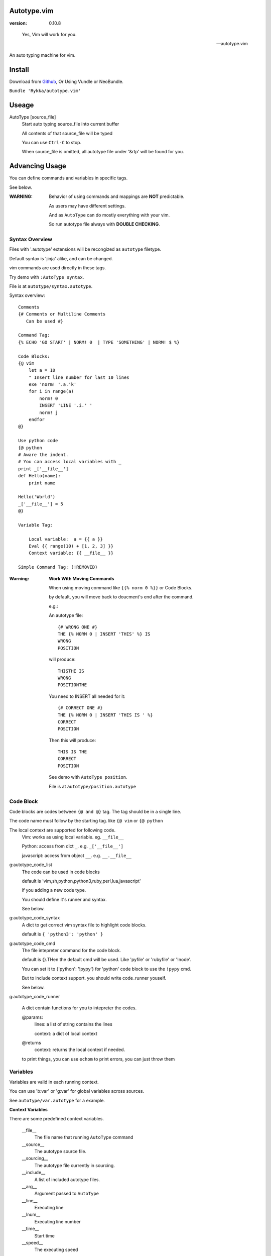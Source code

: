 Autotype.vim
============

:version: 0.10.8

..

    Yes, Vim will work for you.

    -- autotype.vim


An auto typing machine for vim.


.. figure:: https://github.com/Rykka/github_things/raw/master/image/autotype.gif
       :align: center



Install
=======

Download from Github_, Or Using Vundle or NeoBundle.

``Bundle 'Rykka/autotype.vim'``


Useage
======


AutoType [source_file]
   Start auto typing source_file into current buffer

   All contents of that source_file will be typed

   You can use ``Ctrl-C`` to stop.

   When source_file is omitted, all autotype file under '&rtp' will
   be found for you.


Advancing Usage
===============

You can define commands and variables in specific tags.

See below.

:WARNING: Behavior of using commands and mappings are **NOT**
          predictable.

          As users may have different settings.

          And as ``AutoType`` can do mostly everything with your vim.

          So run autotype file always with **DOUBLE CHECKING**.


Syntax Overview
---------------

Files with '.autotype' extensions will be recongized as ``autotype`` filetype.

Default syntax is 'jinja' alike, and can be changed. 

vim commands are used directly in these tags.

Try demo with ``:AutoType syntax``.

File is at ``autotype/syntax.autotype``.

Syntax overview::

    Comments
    {# Comments or Multiline Comments 
       Can be used #}

    Command Tag:
    {% ECHO 'GO START' | NORM! 0  | TYPE 'SOMETHING' | NORM! $ %}

    Code Blocks:
    {@ vim
        let a = 10
        " Insert line number for last 10 lines
        exe 'norm! '.a.'k'
        for i in range(a)
            norm! 0
            INSERT 'LINE '.i.' '
            norm! j
        endfor
    @}
    
    Use python code 
    {@ python
    # Aware the indent.
    # You can access local variables with _
    print _['__file__']
    def Hello(name):
        print name

    Hello('World')
    _['__file__'] = 5
    @}
   
    Variable Tag: 

        Local variable:  a = {{ a }}
        Eval {{ range(10) + [1, 2, 3] }}
        Context variable: {{ __file__ }}

    Simple Command Tag: (!REMOVED)

:Warning: 

      **Work With Moving Commands**

      When using moving command like 
      ``{{% norm 0 %}}`` or Code Blocks.

      by default, you will move back to doucment's end after the command.

      e.g.:

      An autotype file::

          {# WRONG ONE #}
          THE {% NORM 0 | INSERT 'THIS' %} IS
          WRONG
          POSITION

      will produce::

          THISTHE IS
          WRONG
          POSITIONTHE 

      You need to INSERT all needed for it::

          {# CORRECT ONE #}
          THE {% NORM 0 | INSERT 'THIS IS ' %}
          CORRECT
          POSITION

      Then this will produce::

          THIS IS THE
          CORRECT
          POSITION


      See demo with ``AutoType position``.

      File is at ``autotype/position.autotype``

Code Block
----------

Code blocks are codes between ``{@ and @}`` tag.
The tag should be in a single line.

The code name must follow by the starting tag.
like ``{@ vim`` or ``{@ python``

The local context are supported for following code.
    Vim: works as using local variable. eg. ``__file__``

    Python: access from dict ``_``. e.g. ``_['__file__']``

    javascript: access from object ``__``. e.g. ``__.__file__``

g:autotype_code_list
    The code can be used in code blocks

    default is 'vim,sh,python,python3,ruby,perl,lua,javascript'

    if you adding a new code type.

    You should define it's runner and syntax.

    See below.

g:autotype_code_syntax
    A dict to get correct vim syntax file to highlight code blocks.

    default is ``{ 'python3': 'python' }``

g:autotype_code_cmd
    The file intepreter command for the code block.

    default is {}.THen the default cmd will be used.
    Like 'pyfile' or 'rubyfile' or '!node'.

    You can set it to {'python': '!pypy'} for 'python' code block 
    to use the ``!pypy`` cmd.

    But to include context support. you should write code_runner 
    youself.

    See below.

g:autotype_code_runner

    A dict contain functions for you to intepreter the codes.

    @params: 
        lines: a list of string contains the lines

        context: a dict of local context

    @returns
        context: returns the local context if needed.

    to print things, you can use ``echom``
    to print errors, you can just throw them

Variables
---------

Variables are valid in each running context.

You can use 'b:var' or 'g:var' for global variables across 
sources.

See ``autotype/var.autotype`` for a example.

**Context Variables**

There are some predefined context variables.

    __file__
        The file name that running ``AutoType`` command
    __source__
        The autotype source file. 
    __sourcing__
        The autotype file currently in sourcing.
    __include__
        A list of included autotype files.
    __arg__
        Argument passed to ``AutoType``
    __line__
        Executing line
    __lnum__
        Executing line number
    __time__
        Start time
    __speed__
        The executing speed

You can set global context variables 
by setting ``g:autotype_global_context``, e.g.::
        
    let g:autotype_global_context = {'__author__': 'AutoType'}

You can get last context with ``g:autotype_last_context``.

Help Commands
-------------

*Commands that can be used both in tags and vim*

NORMAL[!] commands here
    Like ':normal', And words like \<C-W> will be convert 
    to that special character

    Add ``!`` to act as ``:normal!``

    example::

        NORM :ECHO 'Hello '.input('Your name:')\<CR>Auto\<CR>
        " will produce:
        " Hello Auto

APPEND[!] 'text here'
    Append things with current cursor position.
    Act as ``a`` in normal mode

    Add ``!`` and act as ``A``

    example::

        APPEND string(range(4))
        " will append to current line with
        " [0, 1, 2, 3]

INSERT[!] 'text here'
    Insert things with current cursor position.
    Act as ``i`` in normal mode

    Add ``!`` and act as ``I``

    :NOTE: To add to the beginning of line, instead of 
           beginning of line content.

           You should use ``NORM 0`` to move there.

TYPE[!] 'text here'
    Same as ``APPEND``.


[n]ECHO[!] [str/list/dict]
    Echo things like ':echo', And will show for a longer time.


    Add ``!`` to use ``ErrorMsg`` highlight,
    Default is ``ModeMsg`` highlight.

    You can pass a list:
        Then it will echo with each item.

        e.g.::

            ECHO range(10,1,-1) | 1BLINK 'Go!'

    You can pass a dictionary:
        'hl': hightlight. 
        You can set ``g:autotype_default_hl`` for it.

        'char': '[char]' part.
        You can set ``g:autotype_default_char`` for it.

        'arg': str/lst to print

    e.g.::  

        ECHO {'hl':'String','arg':'Hello', 'char': 'Mike'}

    Add ``n`` to wait ``n`` second.
    Default is dynamic by current speed.

    The things echoed will also be shown in ':message'.


    :XXX: A number passed to ``ECHO`` directly can not be shown.

          Like ``:ECHO 3``,
          will produce ``Argument Required Error``

          So use ``ECHO '3'`` 
          or ``ECHO a`` (assume ``a == 3`` )

[n]BLINK[!] [str/list/dict]
    A blinking versoin of ':echo' 

[n]BLINK[!] [str/list/dict]
    A blinking versoin of ':echo' 

:Note: **Bar**

       ``NORM|ECHO|TYPE|APPEND|BLINK|INSERT`` 
       both receives the ``|`` command.

       See ':h :command-bar'

:Note: **Quotes**

       In ``INSERT/APPEND/TYPE/ECHO/BLINK``,

       Strings passed must all using single quote ``'``.
       You can escape it with ``''``.

       In ``INSERT/APPEND``: works as double quoted,

           Then you can use ``\r`` as a return.
           To insert a ``\``, escape as ``\\``

       In ``ECHO/BLINK``: works as single quoted.

       See ':h expr-string'.

:Note: **Special Characters**

        In ``NORMAL``, Trigger special keys using ``\<C-XX>``

        If you met something unexpected with command line input
        action.

        First check if enough ``\<CR>`` are used.

        Then you can try typing raw special charactes there.
        See ``:h i_Ctrl-V`` for details.



INCLUDE source_file[.autotype]
    Include a autotype source file in command tag/block.

    This command can **NOT** be executed as vim command.

    It searches the source file from 
    ``local>g:autotype_file_directory>&rtp``

    See demo with ``AutoType include``.
    File is at ``autotype/include.autotype``

    When files are recursively included, it will run
    only the first time.
    
Options
=======

g:autotype_speed
    Auto typing speed (char per second), range from (1 to more),
    default is ``30``, which is mankind.

    Slow as turtle? use '2'.

    Fast as swift? use '120'.

    Faster as storm? use '600'.

    Blazing lighting? use '3000' or more.

    You can set it with one of 
    ``turtle,mankind,swift,storm,lighting``,

    Then it's at the relevent speed.

    ``:AtpSpd`` can be used as a quick speed setup.

g:autotype_moveback
    moveback (to end of doc.) after every command tag.

    default is `1`, set it to 0 to disable it.

g:autotype_syntax_type
    Default is 'jinja'.
        1. Command tag is '{% cmds %}'
        2. Variable tag is '{{ var }}'
        3. Comment tag is '{# var #}'
        4. Command block is '{@' and '@}',
           both in single line
        5. To prevent exec of tags, add a '!' before the tag.

    Then the 'autotype'
        1. Command tag is '^[ cmds ^]'
        2. Comment tag is '^< var ^>'
        3. Variable tag is '^{ var ^}'
        4. Command block is '^[^[' and '^]^]',
           both in single line

    You can define your own tag syntax if needed.
    Following list of options can be changed::
        
            ["g:autotype_syn_cmd_bgn",  '{%'],
            ["g:autotype_syn_cmd_end",  '%}'],
            ["g:autotype_syn_cmds_bgn", '{@'],
            ["g:autotype_syn_cmds_end", '@}'],
            ["g:autotype_syn_cmt_bgn",  '{#'],
            ["g:autotype_syn_cmt_end",  '#}'],
            ["g:autotype_syn_var_bgn",  '{{'],
            ["g:autotype_syn_var_end",  '}}'],

    :NOTE: ``g:autotype_syntax_type`` **SHOULD** be set
            with a name other than 'jinja' or 'autotype'

            And these options should be a pattern for matching.

            e.g: '^' should be escaped as ``'\^'``

            See ':h pattern-atoms' for details

g:autotype_file_directory
    The user directory for your autotype source files.

    Default is ``''``.

    The ``:AutoType source_file`` will search file in current dir,
    then in this path and the ``&rtp/autotype/`` directory
    for all '\*.autotype' file to match the filename.

    You can add multiple paths seperated with comma ','.

g:autotype_global_context
    You can predefine variable in context.

    e.g.::
        
        let g:autotype_global_context = {'__author__': 'AutoType'}

    See Variables_ for context details.


g:autotype_cursor_aug
    Used for running autocommands with ``CursorMoved``

    Set ``aug_ptn`` seperate with ``,``

    Default is ``'*.rst,<buffer>'``

    This is mainly used for updating buffer with InstantRst_

g:autotype_default_char 
    The '[char]' part for ``ECHO|BLINK``

g:autotype_default_hl
    The '[char]' part's highlight for ``ECHO|BLINK``


ISSUES
======

Post issues at github_

You can contribute to them as well.

Currently, there are some issues around.
        
    1. Typing ``'`` with some text will cause the text to reindent.

       This is caused mainly by indent settings
       like '&inde,&indk,&cpo'.
       So you should check them first.

TODO
====

1. Make autotype auto write articles.
2. Make autotype auto write programs.

And before, there are some ``misc`` things need to do.
You can find one thing and contribute to it at github_

    1. [X] 2014-08-31 Add local context support for commands and variables
    2. [X] 2014-08-30 Add Comment Tag And Block And Syntax.
    3. [X] 2014-08-28 Make input with Special Keys more workable.
    4. [X] 2014-08-29 Make Literal-String and Constant-String always working.
    5. [X] 2014-08-31 Add ``INCLUDE`` TAG
    6. [X] 2014-08-31 Add Striping Syntax like ``{%- and -%}``.
    7. [X] 2014-08-31 Make typing output like typing in insert mode.
    8. [X] 2014-09-01 Add Python Code Block support
    9. [X] 2014-09-01 Add Ruby/Javascript/Perl/Lua/... Code Block
    10. [o] Add Ruby/Javascript/Perl/Lua/... Context support
    10. [X] 2014-09-02 REMOVE simple Command Tag, Automove back after each command.
    11. Make more autotype sources.
    12. Make it more stable and useful.
    13. Helping others.


.. _github: https://github.com/Rykka/autotype.vim
.. _InstantRst: https://github.com/Rykka/InstantRst
